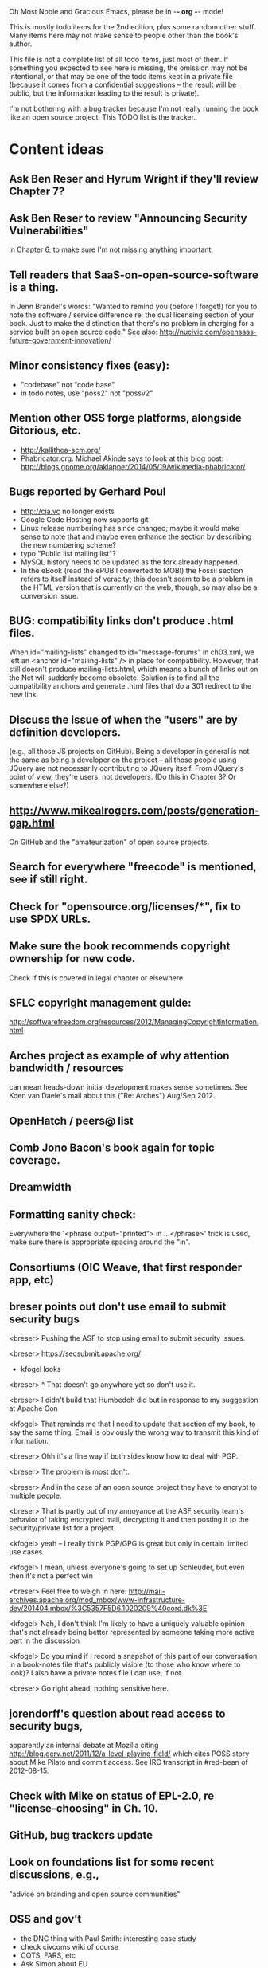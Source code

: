      Oh Most Noble and Gracious Emacs, please be in -*- org -*- mode!

This is mostly todo items for the 2nd edition, plus some random other stuff.
Many items here may not make sense to people other than the book's author.

This file is not a complete list of all todo items, just most of them.
If something you expected to see here is missing, the omission may not
be intentional, or that may be one of the todo items kept in a private
file (because it comes from a confidential suggestions -- the result
will be public, but the information leading to the result is private).

I'm not bothering with a bug tracker because I'm not really running
the book like an open source project.  This TODO list is the tracker.

* Content ideas
** Ask Ben Reser and Hyrum Wright if they'll review Chapter 7?
** Ask Ben Reser to review "Announcing Security Vulnerabilities"
   in Chapter 6, to make sure I'm not missing anything important.
** Tell readers that SaaS-on-open-source-software is a thing.
   In Jenn Brandel's words:
   "Wanted to remind you (before I forget!) for you to note the
   software / service difference re: the dual licensing section of
   your book.  Just to make the distinction that there's no problem in
   charging for a service built on open source code."
   See also: http://nucivic.com/opensaas-future-government-innovation/
** Minor consistency fixes (easy):
   - "codebase" not "code base"
   - in todo notes, use "poss2" not "possv2"
** Mention other OSS forge platforms, alongside Gitorious, etc.
   - http://kallithea-scm.org/
   - Phabricator.org.  Michael Akinde says to look at this blog post:
     http://blogs.gnome.org/aklapper/2014/05/19/wikimedia-phabricator/
** Bugs reported by Gerhard Poul
   - http://cia.vc no longer exists
   - Google Code Hosting now supports git
   - Linux release numbering has since changed; maybe it would make
     sense to note that and maybe even enhance the section by
     describing the new numbering scheme?
   - typo "Public list mailing list"?
   - MySQL history needs to be updated as the fork already happened.
   - In the eBook (read the ePUB I converted to MOBI) the Fossil
     section refers to itself instead of veracity; this doesn't seem to
     be a problem in the HTML version that is currently on the web,
     though, so may also be a conversion issue.
** BUG: compatibility links don't produce .html files.
   When id="mailing-lists" changed to id="message-forums" in ch03.xml,
   we left an <anchor id="mailing-lists" /> in place for compatibility.
   However, that still doesn't produce mailing-lists.html, which means
   a bunch of links out on the Net will suddenly become obsolete.
   Solution is to find all the compatibility anchors and generate .html
   files that do a 301 redirect to the new link.
** Discuss the issue of when the "users" are by definition developers.
   (e.g., all those JS projects on GitHub).  Being a developer in
   general is not the same as being a developer on the project -- all
   those people using JQuery are not necessarily contributing to JQuery
   itself.  From JQuery's point of view, they're users, not developers.
   (Do this in Chapter 3?  Or somewhere else?)
** http://www.mikealrogers.com/posts/generation-gap.html
   On GitHub and the "amateurization" of open source projects.
** Search for everywhere "freecode" is mentioned, see if still right.
** Check for "opensource.org/licenses/*", fix to use SPDX URLs.
** Make sure the book recommends copyright ownership for new code.
   Check if this is covered in legal chapter or elsewhere.
** SFLC copyright management guide:
  http://softwarefreedom.org/resources/2012/ManagingCopyrightInformation.html
** Arches project as example of why attention bandwidth / resources
   can mean heads-down initial development makes sense sometimes.
   See Koen van Daele's mail about this ("Re: Arches") Aug/Sep 2012.
** OpenHatch / peers@ list
** Comb Jono Bacon's book again for topic coverage.
** Dreamwidth
** Formatting sanity check:
   Everywhere the '<phrase output="printed"> in ...</phrase>' trick is
   used, make sure there is appropriate spacing around the "in".
** Consortiums (OIC Weave, that first responder app, etc)
** breser points out don't use email to submit security bugs
   <breser> Pushing the ASF to stop using email to submit security issues.
 
   <breser> https://secsubmit.apache.org/
 
   * kfogel looks
 
   <breser> ^ That doesn't go anywhere yet so don't use it.
   
   <breser> I didn't build that Humbedoh did but in response to my
            suggestion at Apache Con
   
   <kfogel> That reminds me that I need to update that section of my
            book, to say the same thing.  Email is obviously the wrong
            way to transmit this kind of information.
   
   <breser> Ohh it's a fine way if both sides know how to deal with PGP.
   
   <breser> The problem is most don't.
   
   <breser> And in the case of an open source project they have to
            encrypt to multiple people.
   
   <breser> That is partly out of my annoyance at the ASF security team's
            behavior of taking encrypted mail, decrypting it and then
            posting it to the security/private list for a project.
   
   <kfogel> yeah -- I really think PGP/GPG is great but only in certain
            limited use cases
   
   <kfogel> I mean, unless everyone's going to set up Schleuder, but even
            then it's not a perfect win
   
   <breser> Feel free to weigh in here:
            http://mail-archives.apache.org/mod_mbox/www-infrastructure-dev/201404.mbox/%3C5357F5D6.1020209%40cord.dk%3E
   
   <kfogel> Nah, I don't think I'm likely to have a uniquely valuable
            opinion that's not already being better represented by
            someone taking more active part in the discussion
   
   <kfogel> Do you mind if I record a snapshot of this part of our
            conversation in a book-notes file that's publicly visible (to
            those who know where to look)?  I also have a private notes
            file I can use, if not.
   
   <breser> Go right ahead, nothing sensitive here.
** jorendorff's question about read access to security bugs,
    apparently an internal debate at Mozilla citing
    http://blog.gerv.net/2011/12/a-level-playing-field/ which cites POSS
    story about Mike Pilato and commit access.  See IRC transcript
    in #red-bean of 2012-08-15.
** Check with Mike on status of EPL-2.0, re "license-choosing" in Ch. 10.
** GitHub, bug trackers update
** Look on foundations list for some recent discussions, e.g.,
   "advice on branding and open source communities"
** OSS and gov't
    - the DNC thing with Paul Smith: interesting case study
    - check civcoms wiki of course
    - COTS, FARS, etc
    - Ask Simon about EU
    - What about the rest of the world?  May have to punt :-(
    - Most of what govts are concerned about are not really open source
      vs proprietary issues.  Procurement, vendor availability, quality
      of the system, transition costs, need for retraining (OpenHMIS),
      long-term maintenance costs, etc... Take open source and
      licensing issues off the table, since these buyers don't usually
      negotiate about licensing anyway.  Address functionality and
      support services.  Open source should be about the seventh bullet
      point down (credit Gunnar Hellekson).  But do watch out for
      misconceptions about the availablity of support, quality of UI or
      of admin UI or of back-end implementation.  Advantage of open
      source is data repurposability -- it can better meet reporting
      needs, data quality needs, will tend to use standardized formats,
      etc.
** See Mel Chua's mails
** http://dreamsongs.com/IHE/IHE-62.html
** From Wolf Peuker
   Date: Tue, 02 Oct 2012 10:58:11 +0200
    
   First, I was working on the IRC section, there was a list of
   open source pastebin sites (gray box):
    http://producingoss.com/en/irc.html
   What do you think on Gist https://gist.github.com/ as run by GitHub?
   Is it popular? Should it be in the list?
    
   Second, I translated RSS section into German. There were some readers
   mentioned. I think modern mail clients or browsers can be used to.
   I don't know if it's really popular, but I read RSS only within
   Thunderbird, my mail client. Should this be made explicit?
** From Wolf
   Date: Tue, 02 Oct 2012 17:23:34 +0200
   Hi Karl,
   here you predict it, now it's become true ;-)
   > (no Git, at least not yet)
   http://producingoss.com/en/web-site.html#canned-hosting-choosing
   ...but I think this should be updated.
*** note that web-based presentation of diffs on Google Code is
    thought ugly by some; compare to SF or GitHub.  GitHub has
    commenting on commits (line-based if nessesary!), though, and it's
    fast too.
** From Kit Plummer
   From: Kit Plummer
   Subject: Re: [mil-oss] November mil-oss Book Club
   To: mil-oss
   Date: Mon, 5 Nov 2012 07:32:09 -0700
    
   Very cool Karl.  On the topic of [1] I hope that the intent is to
   discuss the value of DVCS and not necessarily Github specifically.
    
   When I first read the book (back in '05), the biggest challenge for me
   wasn't the tactics of running an open source project, but the
   complexities associated with cultural requirements at executive,
   project management and engineering levels.  I'd love to see a section
   in "Setting the Tone" identify with this a bit.  I know you've covered
   well the "change" as it affects developers…
    
   Thanks.
   Kit
** David Eaves's "Science of Community Management"
   http://eaves.ca/2012/11/15/making-bug-fixing-more-efficient-and-pleasant-this-made-me-smile/
   http://www.youtube.com/watch?v=TvteDoRSRr8
** Look at this Dr. Dobbs piece.
   http://www.drdobbs.com/jvm/creating-an-open-source-project/240145389
** "Bus Factor"
   (suggested by Philip Olson <philip {_AT_} roshambo.org>, later a KS pledger)
** Importance of real-life events (conferences, code sprints, hackathons, etc)
   From http://keimform.de/2007/freie-software-produzieren/ (translated):
   What is also missing, the importance of real-life events, ie
   conferences, code sprints, Doc sprints, work camps, etc. From my
   perspective and experience are such meetings for the social process
   in an active community is very important.
** http://gabriellacoleman.org/Coleman-Coding-Freedom.pdf
** Open Source Software Licenses versus Business Models (Stephen Walli)
   http://www.networkworld.com/community/node/82215
   Also this by Stephen:
   http://www.outercurve.org/Blogs/EntryId/77/Which-Open-Source-Software-License-Should-I-Use
** Check out Simon's columns, of course.
** "Open source policy no guarantee governments will actually use open source" from FierceGovIT
** Look over mil-oss posts in general
*** "Resources for info on why *companies* should *produce* OSS?"
    Thread with David Wheeler and Camille, among others.  Useful section for the book?
** http://www.bitsandbuzz.com/article/which-open-source-license/
** Journalists (e.g., using NYC financial transparency site) need their
   questions and bug reports embargoed.  In general, there may be a
   need for bug curation, editing assistance, delay, consolidation,
   etc.  This is just one example, and it's not only journalists.
** Dustin Mitchell's comments:
   https://plus.google.com/u/0/105883044168332773236/posts/GPEj7Rm4C3w
** See comment from Agog Labs on Kickstarter project page.
** Mark Atwood re Open Stack
** One Kickstarter reader asked:
   "Will you be going into greater detail about managing cultural
   issues in open source projects, like trolls, doxing, sexism,
   harassment, or bullying?"
** Bastien suggests:
   PS: I received your email while reading this blog post by Samuel
   Klein (sj) about Wikipedia' Article Feedback Tool.  I thought you
   might enjoy this as a case-study -- but not sure it is relevant
   to your topic.
   http://blogs.law.harvard.edu/sj/2013/02/02/edit-by-edit-an-article-feedback-tool-gets-firmly-tested/
** Android as a model.  (See also TDF call notes.)
** Vitorio Miliano asks (8 Feb 2013)
   Will you be going into greater detail about managing cultural
   issues in open source projects, like trolls, doxing, sexism,
   harassment, or bullying?
   (responded "yes")
** Cornelius Schumacher volunteered to discuss KDE.
** Don't have a "Community" tab
   E.g., http://gitlab.org/
** Presentation
   https://speakerdeck.com/conroy/building-open-source-communities
   Note it talks about github + pull requests *and* about commit access.
   Kind of proves the point that commit access is a social concept,
   not a technical one.
** Noel Hidalgo suggests camps, cons, hackathons, and kickstarting:
   I'd love to see a section in "kick starting" FOSS software & how     
   social media plays an impact within these communities. Additionally, 
   camps, cons, & hackathons should have their own chapter. Knowing how 
   physical engagement plays into online engagement is critical.
 
   Re kickstarting: interview Joey Hess?  Who else?
** Matt Doar suggests stackoverflow-type forums, shared spreadsheets, etc.
   I'd like to see forums and stackoverflow-like sites referred to as
   well as mailing lists
 
   For bug trackers, a paragraph on why email and shared spreadsheets
   such as Google Docs don't usually work well enough for this purpose.
 
   Fields such as as priority and severity should always be clearly
   described or arguments break out when their values get changed
** Keith Casey suggests fewer tool recommendations, more human stuff:
   Other than a brief overview of the tools, I think there's little
   value there simply because they're changing too quickly and it's
   mostly preferences vs right/wrong.
 
   For me, the biggest value of the first edition was the people
   side. Stopping to take a look at *how* a project formed, *why*
   people contribute, how to build some of the good practices, and how
   to document them have been instrumental in how I've approached my
   projects and my job ever since.
 
   Therefore, I'd love to see more on that side of things. What
   strategies have/haven't worked and why or why not? What things
   worked in one culture but completely failed in another?
 
   Policies just don't form out of thin air.. what motivated people to
   write that policy? When things have gone wrong, how did the
   policies work?
 
   What are some projects that forked? What caused the fork? How have
   the efforts continued? Have projects ever merged again? How did the
   team re-form itself around the new project?
 
   (I have about 80 other questions and can share notes from my own
   digging on the above. Feel free to drop me a note: keith at
   caseysoftware.com)
** Conan Reis asks about making money (video game project)
   Your first edition is a great resource. I’ve been reading through it.
 
   I have a project (a video game programming language) that I have
   been working on and using in the video game industry for almost 2
   decades – as in-house and closed/proprietary. I have been working to
   have it be more wide spread and open source is certainly one of the
   possibilities. I am in the somewhat unusual position of being the
   sole rights holder to it.
 
   I have only worked on proprietary projects my entire career and I am
   looking for additional information and experience so that I know
   what I am getting into and to ensure my intellectual baby is ready
   and properly cared for. [I am planning to have myself and my company
   use and contribute to the Ogre3D project http://www.ogre3d.org/ -
   partly as a means to get some open source contribution experience
   and it really looks cool and I want to use it to make video games.]
 
   I may go for a multi-step process by sticking to proprietary until
   the language has reached a sufficient consumer (not just in-house)
   maturity/polish. Then later (or start with) a dual-licensing scheme
   allowing for the proprietary and open development to co-exist. Then
   jump to full/sole open source.
 
   I really want not-for-profit groups to be able to have access to it
   including open source and academia. I am also thrilled at the
   prospect of getting contribution back to make it even better – for
   myself, my company and everyone that uses it. Though I’m torn with
   the prospect of also trying to raise funding both to work on the
   language itself and as a means of financing other projects – like
   video games. My company could simply charge for support and custom
   work related to the language though competing companies charge
   $50K-$250K for similar game optimized language so it *seems* foolish
   to not pursue this revenue stream.
 
   I’m looking forward to your update shedding additional light on my
   questions.
 
   Thanks already for the previous edition.
 
   Good luck on the writing and the research, etc.
 
   - Conan Reis, President of Agog Labs
** The Pull Request Hack
   http://felixge.de/2013/03/11/the-pull-request-hack.html  
   Note it uses the phrase "commit access" hah.
** Open Source for Government, by Ben Balter
   http://ben.balter.com/open-source-for-government/
   Also has a "Committer Status" section, again showing that
   "committer" means something broader than what the Git notion of the
   verb "commit" would imply.
** Bug growth analogy to national debt
** Does POSS cover time-based release vs feature-based release?
** Supporting drive-by contributors.
   E.g., the [Re: (0 <= i && i < N) is not "backwards"] thread on emacs-devel,
   started by Paul Eggert on 24 (?) March 2013.
**** Also relevant as a bikeshed example!
** Measuring how long it takes to respond to a PR
   http://quickpeople.wordpress.com/2013/04/14/a-plea-for-better-open-source-etiquette/
   See comment from Jorge of Ubuntu, for example, referring to:
   http://reqorts.qa.ubuntu.com/reports/sponsoring/index.html
** Inner-sourcing, "community source", and other half-source things
   Inner sourcing isn't really like open source: the actors are
   ultimately all part of the same hierarchical authority structure, so
   true permissionless initiative is hard to achieve, and it also fails
   the "portable résumé" test -- you can't take the code with you, so
   you can still be alienated from your work, so some of the motivation
   to invest personally is gone.
** Stephen Walli's excellent post (16 July 2013):
   "Patterns and Practices for Open Source Software Success"
   http://stephesblog.blogs.com/my_weblog/2013/07/patterns-and-practices-for-open-source-software-success.html
** SourceForge: "How far the mighty have fallen"
   http://www.gluster.org/2013/08/how-far-the-once-mighty-sourceforge-has-fallen/
** For "Open Source and the Organization" chapter
   Identity issues: corporate hats, GNOME practice of using personal
   addresses.
** David Wheeler on SourceForge/Allura and canned hosting
   From: "Wheeler, David A"
   Subject: RE: [mil-oss] Binary hosting alternatives with GitHub
   To: mil-oss
   Date: Mon, 29 Jul 2013 11:29:45 -0400
   
   SourceForge has nice suite of collaboration tools, and continues to
   host binaries.  I like their newer system, Allura, in part because it
   is *itself* open source software.
   
   Also, there are government agreements with SourceForge that might
   avoid help some of the challenges when using other sites.
** "How Do Open Source Communities Govern Themselves?"
   http://randyfay.com/node/120 <2012-03-05 Mon>
** Bryan Cantrill, "Corporate Open Source Anti-Patterns"
   http://joyeur.com/2012/08/01/lessons-from-an-open-source-veteran/
   http://www.slideshare.net/bcantrill/corporate-open-source-antipatterns
** How to handle the worry about offering infinite support
   Many orgs (esp non-profits and gov't customers and their
   contractors) worry about the degree to which they might be required
   to engage & meet expectations of third parties, e.g., in responding
   to questions in public forums, in meeting roadmap deadlines, feature
   goals, etc.  This is especially true when the project is open source
   from the start.  Answer is to clearly define & agree on what
   obligations are: paying customers come first, and then make a
   conscious choice about controlling the other costs.
 
   Explicitly follow up in public forums to say "We're heads-down
   working on features right now [or whatever], but there was this
   thread from so-and-so a few months ago that might have an answer.
   [link] So-and-so, do you have anything to add?"  over to community
   experts.
** Don't throw away history! (Ben Balter's CMSgov/healthcare.gov issue)
   https://github.com/CMSgov/healthcare.gov/issues/12 
** Overloaded maintainer pattern.  Solutions: delegate, monetize.
   Capistrano maintainer Lee Hambley gets frustrated with workload.
   https://groups.google.com/forum/#!topic/capistrano/nmMaqWR1z84
** Including third-party dependencies with your distribution.
   Discuss the options.
** Announce list subscription care
   Note the cultural point that auto-subscription is not okay in open
   source projects.  Everyone should explicitly sign up for every
   mailing list they become a member of.  It doesn't mean they have to
   do so through a list subscription interface, it just means that
   however they did it, it was opt-in not opt-out.  No subscribing
   people just because they happened to correspond with you.
** Do a general link check.
*** Check where http:// URLs can be https://, use the latter where possible.
*** CDT spam report dead link bug filed (for link in Chapter 3).
    Latest update: they're supposed to let me know whether the link can
    now be relied on (see thread in "cdt" mail folder).
   
    Filed this via https://www.cdt.org/contact on [2013-12-18]:
 
    Hi.  The page
    https://www.cdt.org/pr_statement/cdt-releases-new-report-origins-spam
    links to three pages under "Supporting Documents", all of which get
    "Page Not Found" errors:
   
      http://cdt.org/speech/spam/
      http://cdt.org/speech/spam/030319spamreport.shtml
      http://cdt.org/speech/spam/030319spamreport.pdf
   
    Can that spam report be restored to the CDT web site and the links fixed?
   
   Thank you,
   -Karl Fogel
** "Ask Slashdot: Where Do You Get (or Share) News About Open Source Projects?"
   http://developers.slashdot.org/story/14/07/26/2238223/ask-slashdot-where-do-you-get-or-share-news-about-open-source-projects?utm_source=rss1.0mainlinkanon&utm_medium=feed
** "Community editions" vs "commercial edition" terminology rant.
   Was a star note at the top of Chapter 10 (Legal).  But is that
   chapter the right place for that?
** The problem isn't money, it's monopoly.
   Add a section about the distinction between commercial use and
   proprietary use.  See email of [2014-10-06] with Subject line 
   "License question" and MID <87oatpdwbb.fsf@ktab.red-bean.com>.
** "Measure your open source community's age to keep it healthy"
   Your data is telling you what you need to know about turnover and age
   by Jesus M. Gonzalez-Barahona | @jgbarah | October 16, 2014 
   http://radar.oreilly.com/2014/10/measure-your-open-source-communitys-age-to-keep-it-healthy.html
 
* Web site and build infrastructure
** BUG: DocBook->PDF via FOP continually breaks, totally unmaintainable.
   Wow, I'm so tired of this.  In theory, DocBook is convertible to PDF.
   In practice, you need a team of NASA scientists to get it working.
   At least, the method used in 'lang-makefile' here, with Apache FOP,
   has never stayed working for more than a year at a time as far as I
   can remember.  http://www.dpawson.co.uk/docbook/tools.html has some
   alternatives; search for "Off the top of my head, I know of the
   following ways to transform DocBook XML into PDF, with open
   source/free/semi-free software".  See also
   http://www.scons.org/doc/HTML/scons-user.html#b-DocbookPdf,
   and http://lwn.net/Articles/661778/ re 'dblatex'.
** BUG: Why is the output="printed" conditional not working?
   For example, in Chapter 8 there is this conditional:
 
     (see <xref linkend="trademarks"/><phrase output="printed">
     in <xref linkend="legal"/></phrase>)
   
   and yet the HTML output produces (with links, of course) this...
 
     (see the section called “Trademarks” in Chapter 10, Licenses,
     Copyrights, and Patents),
 
   ...in en/forks.html.  What's up with that?

** BUG: Why are we getting this warning on every commit:
   "Warning: post-commit hook failed (exit code 1) with no output."
** Explanation of POSS web site to ORM et al
   The online version has some properties that I'd like to maintain -- the
   most important is probably the human-readable anchor names, for example:
   
     http://producingoss.com/en/forks.html#forks-handling
   
   It's not just that they're human-readable, it's that they stay stable no
   matter how content moves around.  I could move the material about forks
   to a completely different chapter, but the URL would stay the same (and
   when someone went to it directly online, they would automatically be in
   the right chapter when they got there, whatever chapter it is).
   
   Out on the Net, people refer to particular parts of the book using those
   section & anchor names.  So I can't afford to break those.
